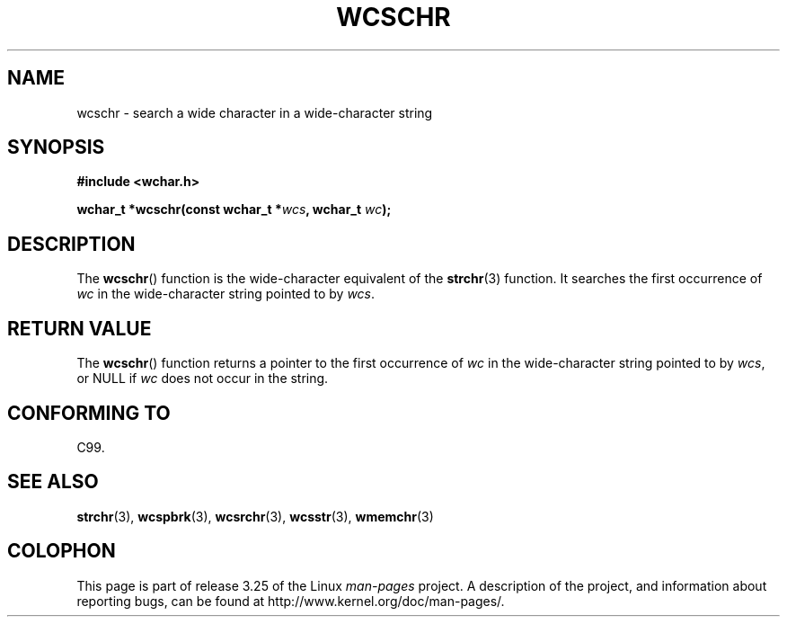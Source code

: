 .\" Copyright (c) Bruno Haible <haible@clisp.cons.org>
.\"
.\" This is free documentation; you can redistribute it and/or
.\" modify it under the terms of the GNU General Public License as
.\" published by the Free Software Foundation; either version 2 of
.\" the License, or (at your option) any later version.
.\"
.\" References consulted:
.\"   GNU glibc-2 source code and manual
.\"   Dinkumware C library reference http://www.dinkumware.com/
.\"   OpenGroup's Single Unix specification http://www.UNIX-systems.org/online.html
.\"   ISO/IEC 9899:1999
.\"
.TH WCSCHR 3  1999-07-25 "GNU" "Linux Programmer's Manual"
.SH NAME
wcschr \- search a wide character in a wide-character string
.SH SYNOPSIS
.nf
.B #include <wchar.h>
.sp
.BI "wchar_t *wcschr(const wchar_t *" wcs ", wchar_t " wc );
.fi
.SH DESCRIPTION
The
.BR wcschr ()
function is the wide-character equivalent
of the
.BR strchr (3)
function.
It searches the first occurrence of \fIwc\fP in the wide-character
string pointed to by \fIwcs\fP.
.SH "RETURN VALUE"
The
.BR wcschr ()
function returns a pointer to the first occurrence of
\fIwc\fP in the wide-character string pointed to by \fIwcs\fP, or NULL if
\fIwc\fP does not occur in the string.
.SH "CONFORMING TO"
C99.
.SH "SEE ALSO"
.BR strchr (3),
.BR wcspbrk (3),
.BR wcsrchr (3),
.BR wcsstr (3),
.BR wmemchr (3)
.SH COLOPHON
This page is part of release 3.25 of the Linux
.I man-pages
project.
A description of the project,
and information about reporting bugs,
can be found at
http://www.kernel.org/doc/man-pages/.
